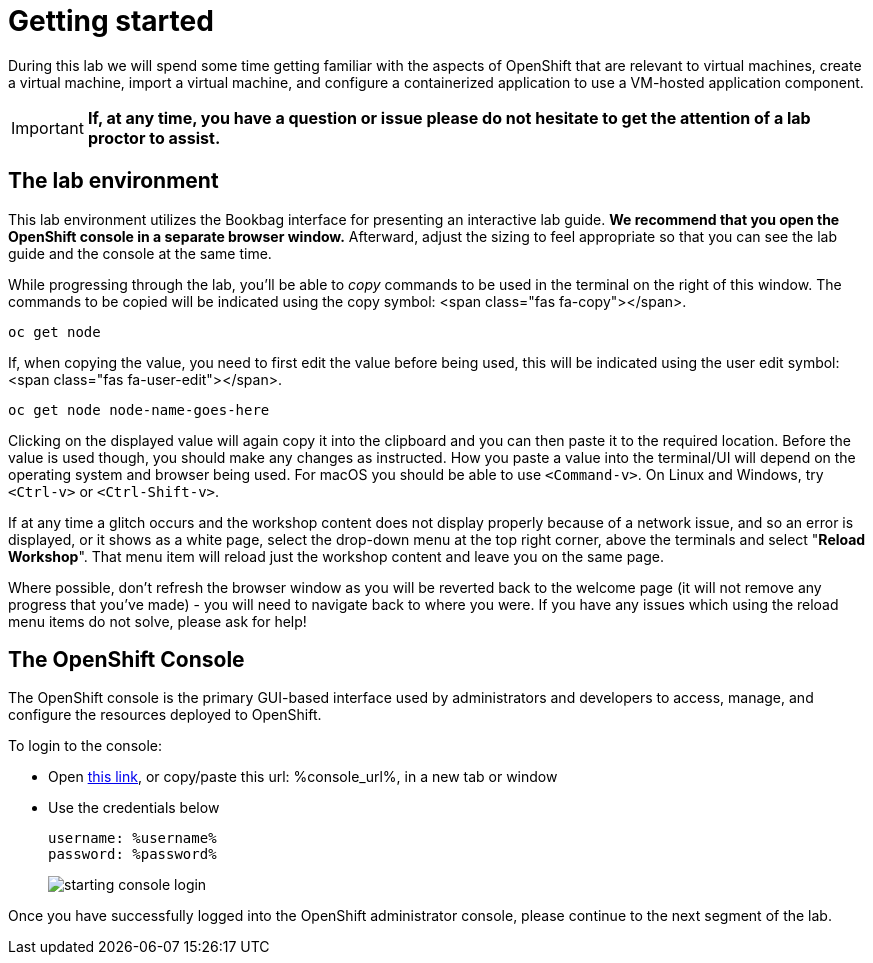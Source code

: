 
= Getting started

During this lab we will spend some time getting familiar with the aspects of OpenShift that are relevant to virtual machines, create a virtual machine, import a virtual machine, and configure a containerized application to use a VM-hosted application component.

[IMPORTANT]
**If, at any time, you have a question or issue please do not hesitate to get the attention of a lab proctor to assist.**

== The lab environment

This lab environment utilizes the Bookbag interface for presenting an interactive lab guide. **We recommend that you open the OpenShift console in a separate browser window.** Afterward, adjust the sizing to feel appropriate so that you can see the lab guide and the console at the same time.

While progressing through the lab, you'll be able to _copy_ commands to be used in the terminal on the right of this window. The commands to be copied will be indicated using the copy symbol: <span class="fas fa-copy"></span>.

```copy
oc get node
```

If, when copying the value, you need to first edit the value before being used, this will be indicated using the user edit symbol: <span class="fas fa-user-edit"></span>.

```copy-and-edit
oc get node node-name-goes-here
```

Clicking on the displayed value will again copy it into the clipboard and you can then paste it to the required location. Before the value is used though, you should make any changes as instructed. How you paste a value into the terminal/UI will depend on the operating system and browser being used. For macOS you should be able to use `<Command-v>`. On Linux and Windows, try `<Ctrl-v>` or `<Ctrl-Shift-v>`.

If at any time a glitch occurs and the workshop content does not display properly because of a network issue, and so an error is displayed, or it shows as a white page, select the drop-down menu at the top right corner, above the terminals and select "**Reload Workshop**". That menu item will reload just the workshop content and leave you on the same page.

Where possible, don't refresh the browser window as you will be reverted back to the welcome page (it will not remove any progress that you've made) - you will need to navigate back to where you were. If you have any issues which using the reload menu items do not solve, please ask for help!

== The OpenShift Console

The OpenShift console is the primary GUI-based interface used by administrators and developers to access, manage, and configure the resources deployed to OpenShift.

To login to the console:

* Open link:%console_url%[this link], or copy/paste this url: %console_url%, in a new tab or window
* Use the credentials below
+
----
username: %username%
password: %password%
----
+
image::images/starting_console_login.png[]

Once you have successfully logged into the OpenShift administrator console, please continue to the next segment of the lab.